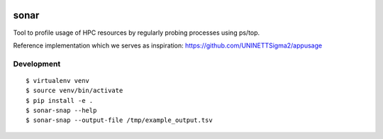 .. image:: https://travis-ci.org/uit-no/sonar.svg?branch=master
   :target: https://travis-ci.org/uit-no/sonar/builds
.. image:: https://img.shields.io/badge/license-%20GPL--v3.0-blue.svg
   :target: LICENSE


sonar
=====

Tool to profile usage of HPC resources by regularly probing processes using
ps/top.

Reference implementation which we serves as inspiration:
https://github.com/UNINETTSigma2/appusage


Development
-----------

::

  $ virtualenv venv
  $ source venv/bin/activate
  $ pip install -e .
  $ sonar-snap --help
  $ sonar-snap --output-file /tmp/example_output.tsv
